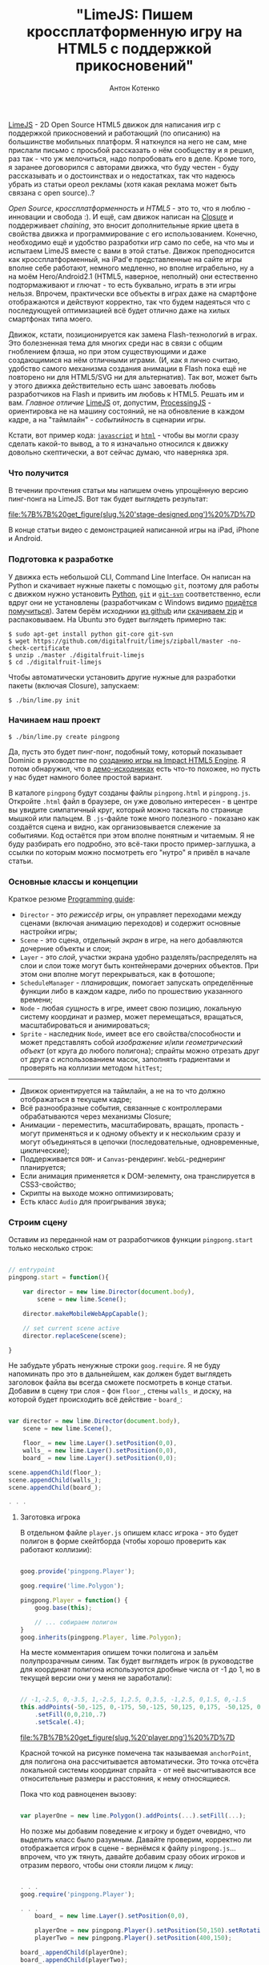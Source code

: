 #+title: "LimeJS: Пишем кроссплатформенную игру на HTML5 с поддержкой прикосновений"
#+publishDate: <2011-02-15T22:10>
#+tags: html5 javascript limejs
#+hugo_section: blog-ru
#+author: Антон Котенко

[[http://www.limejs.com][LimeJS]] - 2D Open Source HTML5 движок для
написания игр с поддержкой прикосновений и работающий (по описанию) на
большинстве мобильных платформ. Я наткнулся на него не сам, мне прислали
письмо с просьбой рассказать о нём сообществу и я решил, раз так - что
уж мелочиться, надо попробовать его в деле. Кроме того, я заранее
договорился с авторами движка, что буду честен - буду рассказывать и о
достоинствах и о недостатках, так что надеюсь убрать из статьи ореол
рекламы (хотя какая реклама может быть связана с open source)..?

/Open Source/, /кроссплатформенность/ и /HTML5/ - это то, что я люблю -
инновации и свобода :). И ещё, сам движок написан на
[[http://code.google.com/closure/][Closure]] и поддерживает /chaining/,
это вносит дополнительные яркие цвета в свойства движка и
программирование с его использованием. Конечно, необходимо ещё и
удобство разработки игр само по себе, на что мы и испытаем LimeJS вместе
с вами в этой статье. Движок преподносится как кроссплатформенный, на
iPad'е представленные на сайте игры вполне себе работают, немного
медленно, но вполне играбельно, ну а на моём Hero/Android2.1 (HTML5,
наверное, неполный) они естественно подтормаживают и глючат - то есть
буквально, играть в эти игры нельзя. Впрочем, практически все объекты в
играх даже на смартфоне отображаются и действуют корректно, так что
будем надеяться что с последующуей оптимизацией всё будет отлично даже
на хилых смартфонах типа моего.

Движок, кстати, позиционируется как замена Flash-технологий в играх. Это
болезненная тема для многих среди нас в связи с общим гноблением флэша,
но при этом существующими и даже создающимися на нём отличными играми.
(И, как я лично считаю, удобство самого механизма создания анимации в
Flash пока ещё не повторено ни для HTML5/SVG ни для альтернатив). Так
вот, может быть у этого движка действительно есть шанс завоевать любовь
разработчиков на Flash и привить им любовь к HTML5. Решать им и вам.
/Главное отличие/ [[http://www.limejs.com][LimeJS]] от, допустим,
[[http://processingjs.org/][ProcessingJS]] - ориентировка не на машину
состояний, не на обновление в каждом кадре, а на "таймлайн" -
/событийность/ в сценарии игры.

Кстати, вот пример кода:
[[http://paste.pocoo.org/show/336927/][=javascript=]] и
[[http://paste.pocoo.org/show/336929/][=html=]] - чтобы вы могли сразу
сделать какой-то вывод, а то я изначально относился к движку довольно
скептически, а вот сейчас думаю, что наверняка зря.

*** Что получится
:PROPERTIES:
:CUSTOM_ID: что-получится
:END:
В течении прочтения статьи мы напишем очень упрощённую версию пинг-понга
на LimeJS. Вот так будет выглядеть результат:

#+caption: Мужчины в синих шортах на футбольном поле с детским мячиком
[[file:%7B%7B%20get_figure(slug,%20'stage-designed.png')%20%7D%7D]]

В конце статьи видео с демонстрацией написанной игры на iPad, iPhone и
Android.

*** Подготовка к разработке
:PROPERTIES:
:CUSTOM_ID: подготовка-к-разработке
:END:
У движка есть небольшой CLI, Command Line Interface. Он написан на
Python и скачивает нужные пакеты с помощью =git=, поэтому для работы с
движком нужно установить [[http://python.org/download/][Python]],
[[http://git-scm.com/download][=git=]] и
[[http://www.kernel.org/pub/software/scm/git/docs/git-svn.html][=git-svn=]]
соответственно, если вдруг они не установлены (разработчикам с Windows
видимо
[[http://stackoverflow.com/questions/350907/git-svn-on-windows-where-to-get-binaries][придётся
помучиться]]). Затем берём исходники
[[http://github.com/digitalfruit/limejs][из github]] или
[[https://github.com/digitalfruit/limejs/zipball/master][скачиваем zip]]
и распаковываем. На Ubuntu это будет выглядеть примерно так:

#+begin_example
$ sudo apt-get install python git-core git-svn
$ wget https://github.com/digitalfruit/limejs/zipball/master -no-check-certificate
$ unzip ./master ./digitalfruit-limejs
$ cd ./digitalfruit-limejs
#+end_example

Чтобы автоматически установить другие нужные для разработки пакеты
(включая Closure), запускаем:

#+begin_example
$ ./bin/lime.py init
#+end_example

*** Начинаем наш проект
:PROPERTIES:
:CUSTOM_ID: начинаем-наш-проект
:END:
#+begin_example
$ ./bin/lime.py create pingpong
#+end_example

Да, пусть это будет пинг-понг, подобный тому, который показывает Dominic
в руководстве по [[http://vimeo.com/17161851][созданию игры на Impact
HTML5 Engine]]. Я потом обнаружил, что в
[[https://github.com/digitalfruit/limejs/tree/master/lime/demos/pong][демо-исходниках]]
есть что-то похожее, но пусть у нас будет намного более простой вариант.

В каталоге =pingpong= будут созданы файлы =pingpong.html= и
=pingpong.js=. Откройте =.html= файл в браузере, он уже довольно
интересен - в центре вы увидите симпатичный круг, который можно таскать
по странице мышкой или пальцем. В =.js=-файле тоже много полезного -
показано как создаётся сцена и видно, как организовывается слежение за
событиями. Код остаётся при этом вполне понятным и читаемым. Я не буду
разбирать его подробно, это всё-таки просто пример-заглушка, а ссылки по
которым можно посмотреть его "нутро" я привёл в начале статьи.

*** Основные классы и концепции
:PROPERTIES:
:CUSTOM_ID: основные-классы-и-концепции
:END:
Краткое резюме [[http://www.limejs.com/0-getting-started][Programming
guide]]:

- =Director= - это /режиссёр/ игры, он управляет переходами между
  сценами (включая анимацию переходов) и содержит основные настройки
  игры;
- =Scene= - это сцена, отдельный /экран/ в игре, на него добавляются
  дочерние объекты и слои;
- =Layer= - это /слой/, участки экрана удобно разделять/распределять на
  слои и слои тоже могут быть контейнерами дочерних объектов. При этом
  они вполне могут перекрываться, как в фотошопе;
- =ScheduleManager= - /планировщик/, помогает запускать определённые
  функции либо в каждом кадре, либо по прошествию указанного времени;
- =Node= - любая /сущность/ в игре, имеет свою позицию, локальную
  систему координат и размер, может перемещаться, вращаться,
  масштабироваться и анимироваться;
- =Sprite= - наследник =Node=, имеет все его свойства/способности и
  может представлять собой /изображение/ и/или /геометрический объект/
  (от круга до любого полигона); спрайты можно отрезать друг от друга с
  использованием масок, заполнять градиентами и проверять на коллизии
  методом =hitTest=;

--------------

- Движок ориентируется на таймлайн, а не на то что должно отображаться в
  текущем кадре;
- Всё разнообразные события, связанные с контроллерами обрабатываются
  через механизмы Closure;
- Анимации - переместить, масштабировать, вращать, пропасть - могут
  применяться и к одному объекту и к нескольким сразу и могут
  объединяться в цепочки (последовательные, одновременные, циклические);
- Поддерживается =DOM=- и =Canvas=-рендеринг. =WebGL=-реднеринг
  планируется;
- Если анимация применяется к DOM-эелемнту, она транслируется в
  CSS3-свойство;
- Скрипты на выходе можно оптимизировать;
- Есть класс =Audio= для проигрывания звука;

*** Строим сцену
:PROPERTIES:
:CUSTOM_ID: строим-сцену
:END:
Оставим из переданной нам от разработчиков функции =pingpong.start=
только несколько строк:

#+begin_src javascript

// entrypoint
pingpong.start = function(){

    var director = new lime.Director(document.body),
        scene = new lime.Scene();

    director.makeMobileWebAppCapable();

    // set current scene active
    director.replaceScene(scene);

}
#+end_src

Не забудьте убрать ненужные строки =goog.require=. Я не буду напоминать
про это в дальнейшем, как должен будет выглядеть заголовок файла вы
всегда сможете посмотреть в конце статьи. Добавим в сцену три слоя - фон
=floor_=, стены =walls_= и доску, на которой будет происходить всё
действие - =board_=:

#+begin_src javascript

var director = new lime.Director(document.body),
    scene = new lime.Scene(),

    floor_ = new lime.Layer().setPosition(0,0),
    walls_ = new lime.Layer().setPosition(0,0),
    board_ = new lime.Layer().setPosition(0,0);

scene.appendChild(floor_);
scene.appendChild(walls_);
scene.appendChild(board_);

. . .
#+end_src

**** Заготовка игрока
:PROPERTIES:
:CUSTOM_ID: заготовка-игрока
:END:
В отдельном файле =player.js= опишем класс игрока - это будет полигон в
форме скейтборда (чтобы хорошо проверить как работают коллизии):

#+begin_src javascript

goog.provide('pingpong.Player');

goog.require('lime.Polygon');

pingpong.Player = function() {
    goog.base(this);

    // ... собираем полигон
}
goog.inherits(pingpong.Player, lime.Polygon);
#+end_src

На месте комментария опишем точки полигона и зальём полупрозрачным
синим. Так будет выглядеть игрок (в руководстве для координат полигона
используются дробные числа от -1 до 1, но в текущей версии они у меня не
заработали):

#+begin_src javascript

// -1,-2.5, 0,-3.5, 1,-2.5, 1,2.5, 0,3.5, -1,2.5, 0,1.5, 0,-1.5
this.addPoints(-50,-125, 0,-175, 50,-125, 50,125, 0,175, -50,125, 0,75, 0,-75)
    .setFill(0,0,210,.7)
    .setScale(.4);
#+end_src

#+caption: Игрок
[[file:%7B%7B%20get_figure(slug,%20'player.png')%20%7D%7D]]

Красной точкой на рисунке помечена так называемая =anchorPoint=, для
полигона она рассчитывается автоматически. Это точка отсчёта локальной
системы координат спрайта - от неё высчитываются все относительные
размеры и расстояния, к нему относящиеся.

Пока что код равноценен вызову:

#+begin_src javascript

var playerOne = new lime.Polygon().addPoints(...).setFill(...);
#+end_src

Но позже мы добавим поведение к игроку и будет очевидно, что выделить
класс было разумным. Давайте проверим, корректно ли отображается игрок в
сцене - вернёмся к файлу =pingpong.js=... впрочем, что уж тянуть,
давайте добавим сразу обоих игроков и отразим первого, чтобы они стояли
лицом к лицу:

#+begin_src javascript

. . .
goog.require('pingpong.Player');

. . .
    board_ = new lime.Layer().setPosition(0,0),

    playerOne = new pingpong.Player().setPosition(50,150).setRotation(180),
    playerTwo = new pingpong.Player().setPosition(400,150);

board_.appendChild(playerOne);
board_.appendChild(playerTwo);

. . .
#+end_src

Перед запуском в браузере, нужно произвести ещё одно мановение -
обновить зависимости Closure (за счёт этого в =.html= могут быть
включены только =base.js= и =pingpong.js=, а остальные внешние файлы
подгружаются автоматически через =goog.require=). При этом в текущей
версии библиотеки есть небольшой баг - при создании имя проекта не
добавляется в файл =./bin/projects=. Поэтому прежде нужно добавить
строку =pingpong= в =./bin.projects=, а потом обновить зависимости:

#+begin_example
$ vim ./bin/projects   # add `pingpong` line
$ ./bin/lime.py update
#+end_example

Итак, вот что сейчас на экране:

#+caption: Пляжники в синих плавках
[[file:%7B%7B%20get_figure(slug,%20'stage1.png')%20%7D%7D]]

**** Заготовка мячика
:PROPERTIES:
:CUSTOM_ID: заготовка-мячика
:END:
Создадим файл =ball.js= с таким содержимым:

#+begin_src javascript

goog.provide('pingpong.Ball');

goog.require('lime.Circle');

pingpong.Ball = function() {
    goog.base(this);

    this.setFill(255,0,0,.7)
        .setSize(20,20);
}
goog.inherits(pingpong.Ball, lime.Circle);
#+end_src

Обновим зависимости:

#+begin_example
$ ./bin/lime.py update
#+end_example

И добавим мячик на доску в =pingpong.js=:

#+begin_src javascript

. . .
goog.require('pingpong.Ball');
. . .

    playerOne = new pingpong.Player().setPosition(50,150).setRotation(180),
    playerTwo = new pingpong.Player().setPosition(400,150),
    ball = new pingpong.Ball().setPosition(275,150);

board_.appendChild(playerOne);
board_.appendChild(playerTwo);
board_.appendChild(ball);
#+end_src

#+caption: Пляжники в синих плавках с мячиком
[[file:%7B%7B%20get_figure(slug,%20'stage2.png')%20%7D%7D]]

**** Фон
:PROPERTIES:
:CUSTOM_ID: фон
:END:
Давайте зададим фон на поле с игроками, для каждого игрока половина поля
своего цвета. Добавим к =Director= параметры размеров экрана игры:

#+begin_src javascript

var director = new lime.Director(document.body,600,480),
#+end_src

Эти размеры никак не соотносятся с какими-либо пикселями - полотно игры
автоматически масштабируется или разворачивается на весь экран при
необходимости, но эти размеры позволяют задавать относительное положение
элементов на полотне. Поправим позиции мяча и игроков в соответствии с
ними:

#+begin_src javascript

playerOne = new pingpong.Player().setPosition(40,240).setRotation(180),
playerTwo = new pingpong.Player().setPosition(600,240),
ball = new pingpong.Ball().setPosition(320,240);
#+end_src

При изменении размеров окна так, чтобы поле было меньше чем указанные
размеры, логика может сбиваться - хотя скорее всего, это я при
тестированиях указал в каком-то месте координаты не так, как нужно было.

Теперь, наконец, фон. Это будут просто два спрайта, разделяющие экран
пополам - никакой побочной логики.

#+begin_src javascript

floor_.appendChild(new lime.Sprite().setPosition(160,240)
                                    .setSize(320,480)
                                    .setFill(100,100,100));
floor_.appendChild(new lime.Sprite().setPosition(480,240)
                                    .setSize(320,480)
                                    .setFill(200,200,200));

board_.appendChild(...);
. . .
#+end_src

#+caption: Пляжники в синих плавках с мячиком на асфальте
[[file:%7B%7B%20get_figure(slug,%20'stage3.png')%20%7D%7D]]

**** Заготовка стен
:PROPERTIES:
:CUSTOM_ID: заготовка-стен
:END:
У стен будет совсем немного логики, но тем не менее тоже выделим их в
отдельный класс. Стены будут размером 20x20. Создадим файл =wall.js= с
таким содержимым:

#+begin_src javascript

goog.provide('pingpong.Wall');

goog.require('lime.Sprite');

pingpong.Wall = function() {
    goog.base(this);

    this.setFill(255,255,0)
        .setSize(20,20);
}
goog.inherits(pingpong.Wall, lime.Sprite);
#+end_src

Обновим зависимости:

#+begin_example
$ ./bin/lime.py update
#+end_example

И расставим стены вдоль краёв полотна в =pingpong.js=:

#+begin_src javascript

. . .
goog.require('pingpong.Wall');
. . .

floor_.appendChild(...);

// horizontal walls
for (x = 10; x <= 630; x += 20) {
    walls_.appendChild(new pingpong.Wall().setPosition(x, 10));
    walls_.appendChild(new pingpong.Wall().setPosition(x, 470));
}
// vertical walls
for (y = 30; y <= 450; y += 20) {
    walls_.appendChild(new pingpong.Wall().setPosition(10, y));
    walls_.appendChild(new pingpong.Wall().setPosition(630, y));
}

board_.appendChild(...);
#+end_src

Всё, поле наконец готово - можно приступать к логике!

#+caption: Пляжники в синих плавках с мячиком на серых квадратах,
окружённые жёлтыми ящиками
[[file:%7B%7B%20get_figure(slug,%20'stage4.png')%20%7D%7D]]

**** Логика игроков
:PROPERTIES:
:CUSTOM_ID: логика-игроков
:END:
Спрайт игрока должен постепенно двигаться по вертикали к точке, в
которую нажали мышью или пальцем, при этом не врезаясь в стены. Движение
делается просто:

#+begin_src javascript

. . .

director.makeMobileWebAppCapable();

goog.events.listen(floor_,['mousedown','touchstart'],function(e){
    var player_ = (e.position.x <= 320) ? playerOne : playerTwo;
    player_.runAction(
            new lime.animation.MoveTo(
                        player_.alignBounds(player_.getPosition().x,
                                            e.position.y))
                              .setDuration(1));
});

director.replaceScene(scene);
#+end_src

Но при таком поведении игроки проходят сквозь стены. Не будем сохранять
экзепляры каждой стены, чтобы тестировать на столкновение с игроками,
просто позволим программисту задать за какие границы игроку нельзя
попадать - добавим два метода в конец =player.js=:

#+begin_src javascript

pingpong.Player.prototype.setMovementBounds = function(top,right,bottom,left) {
    this._moveBounds = new goog.math.Box(top,right,bottom,left);
    return this;
}

pingpong.Player.prototype.alignBounds = function(x, y) {
    if (this._moveBounds === undefined) return new goog.math.Coordinate(x, y);
    var size_ = new goog.math.Size(this.getSize().width * this.getScale().x,
                                   this.getSize().height * this.getScale().y);
    var newX = x, newY = y;
    if (x < (this._moveBounds.left + (size_.width / 2)))
                  newX = this._moveBounds.left + (size_.width / 2);
    if (x > (this._moveBounds.right - (size_.width / 2)))
                  newX = this._moveBounds.right - (size_.width / 2);
    if (y < (this._moveBounds.top + (size_.height / 2)))
                  newY = this._moveBounds.top + (size_.height / 2);
    if (y > (this._moveBounds.bottom - (size_.height / 2)))
                  newY = this._moveBounds.bottom - (size_.height / 2);
    return new goog.math.Coordinate(newX, newY);
}
#+end_src

Первый позволяет устанавливать прямоугольные границы для игрока, а
второй - вернуть выровненную относительно этих границ позицию. Заметьте,
что при расчётах учитывается вектор масштабирования.

Теперь в =pingpong.js= обновим определение игроков:

#+begin_src javascript

playerOne = new pingpong.Player().setPosition(40,240)
                                 .setRotation(180)
                                 .setMovementBounds(20,620,460,20),
playerTwo = new pingpong.Player().setPosition(600,240)
                                 .setMovementBounds(20,620,460,20),
#+end_src

И исправим событие, их перемещающее:

#+begin_src javascript

goog.events.listen(floor_,['mousedown','touchstart'],function(e){
    var player_ = (e.position.x <= 320) ? playerOne : playerTwo;
    player_.runAction(
            new lime.animation.MoveTo(
                    player_.alignBounds(player_.getPosition().x,
                                        e.screenPosition.y))
                              .setDuration(2));
});
#+end_src

**** Логика мяча
:PROPERTIES:
:CUSTOM_ID: логика-мяча
:END:
Для мяча понадобится несколько дополнительных функций. Одна позволяет
ограничивать движение прямоугольным регионом, так же как и у и игрока,
другая устанавливает скорость движения мяча, третья сбрасывает его
положение в начальную точку (=ball.js=):

#+begin_src javascript

pingpong.Ball = function() {
    goog.base(this);

    this.setFill(255,0,0,.7)
        .setSize(20,20);

    this._xCoef = 1;
    this._yCoef = 1;

    this._resetPos = new goog.math.Coordinate(0, 0);
    this._velocity = 2;
}
goog.inherits(pingpong.Ball,lime.Circle);

pingpong.Ball.prototype.setMovementBounds = function(top,right,bottom,left) {
    this._moveBounds = new goog.math.Box(top,right,bottom,left);
    return this;
}

pingpong.Ball.prototype.setVelocity = function(velocity) {
    if (velocity) this._velocity = velocity;
    return this;
}

pingpong.Ball.prototype.setResetPosition = function(x, y) {
    this._resetPos = new goog.math.Coordinate(x, y);
    return this;
}
#+end_src

Туда же допишем основную функцию проверки, поймал ли один из игроков мяч
и сброса позиции мяча, если нет. Если произошёл удар о вертикальную
стенку, функция возвращает позицию удара, чтобы внешняя функция смогла
определить, кто из игроков виноват, рассудив по их расположению.

#+begin_src javascript

pingpong.Ball.prototype.updateAndCheckHit = function(dt,playerOne,playerTwo) {
    var newPos_ = this.getPosition();
    var size_ = new goog.math.Size(this.getSize().width * this.getScale().x,
                                   this.getSize().height * this.getScale().y);
    newPos_.x += this._xCoef * this._velocity * dt;
    newPos_.y += this._yCoef * this._velocity * dt;
    var hitVBounds_ = false; // vertical bounds were hit
    if (this._moveBounds !== undefined) {
        if (newPos_.x <= (this._moveBounds.left + (size_.width / 2)))
                         { this._xCoef = 1; hitVBounds_ = true; }
        if (newPos_.x >= (this._moveBounds.right - (size_.width / 2)))
                         { this._xCoef = -1; hitVBounds_ = true; }
        if (newPos_.y <= (this._moveBounds.top + (size_.height / 2)))
                         this._yCoef = 1;
        if (newPos_.y >= (this._moveBounds.bottom - (size_.height / 2)))
                         this._yCoef = -1;
    }
    var p1catched_ = playerOne.catched(this.getParent().localToScreen(newPos_));
    var p2catched_ = playerTwo.catched(this.getParent().localToScreen(newPos_));
    if (hitVBounds_ && !p1catched_ && !p2catched_) {
        this.setPosition(this._resetPos.x,this._resetPos.y);
        return newPos_;
    } else if (p1catched_) { this.xCoef = 1; return null; }
      else if (p2catched_) { this.xCoef = -1; return null; }
    this.setPosition(newPos_.x, newPos_.y);
    return null;
}
#+end_src

#+begin_quote
В подобных функциях требуется внимательно следить за координатной
системой, с которой вы работаете в данный момент и правильно их
конвертировать при необходимости. В данном случае =parent= - это слой,
на котором располагается мяч и позиция мяча - это позиция относительно
системы координат слоя. Таким образом, мы переводим координату позиции
мяча в системе координат слоя в экранную систему координат перед
передачей, а в методе =catched=, описанном ниже, переводим переданную
позицию из экранной системы координат в локальную систему координат
игрока.
#+end_quote

В =player.js= добавим использующуйся в предыдущей функции метод
=catched=. Он, учитывая координаты всех точек полигона игрока + масштаб
и поворот, возвращает попала ли переданная позиция в область полигона
или нет:

#+begin_src javascript

pingpong.Player.prototype.catched = function(pos) {
    var p = this.getPoints(),
        s = this.getScale(),
        r = this.getRotation(),
        plen = p.length,
        coord = this.screenToLocal(pos),
        inPoly = false;

    var rsin = Math.sin(r * Math.PI / 180),
        rcos = Math.cos(r * Math.PI / 180),
        csx = coord.x * s.x,
        csy = coord.y * s.y,
        crx = (csx * rcos) - (csy * rsin),
        cry = (csx * rsin) + (csy * rcos);
        crx = coord.x, cry = coord.y;

    if (plen > 2) {
        var i, j, c = 0;

        for (i = 0, j = plen - 1; i < plen; j = i++) {
            var pix_ = p[i].x, piy_ = p[i].y,
                pjx_ = p[j].x, pjy_ = p[j].y;

            if (((piy_ > cry) != (pjy_ > cry)) &&
                (crx < (pjx_ - pix_) * (cry - piy_) /
                    (pjy_ - piy_) + pix_)) {
                    inPoly = !inPoly;
                }
        }
    }

    return inPoly;
}
#+end_src

Установим все необходимые настройки при инициализации мяча в
=pingpong.js=:

#+begin_src javascript

ball = new pingpong.Ball().setPosition(320,240)
                          .setMovementBounds(20,620,460,20)
                          .setVelocity(.2)
                          .setResetPosition(320,240);
#+end_src

И, самое главное, проверка событий, произошедших с мячом. Для этого мы
используем метод =schedule= из =sheduleManager=, он вызывает переданную
функцию в каждом кадре, сообщая о прошедшем с предыдущего кадра времени.
Пока будем хаять проигравшего в консоли, а в следущей подглаве сделаем
для этого =Label=:

#+begin_src javascript

goog.events.listen(. . .);

var hitPos_;
lime.scheduleManager.schedule(function(dt){
    if (hitPos_ = ball.updateAndCheckHit(dt, playerOne, playerTwo)) {
       console.log('player',(hitPos_.x <= 320) ? 1 : 2,'is a loser');
    };
},ball);

director.replaceScene(scene);
#+end_src

**** Сообщение о проигрыше
:PROPERTIES:
:CUSTOM_ID: сообщение-о-проигрыше
:END:
Теперь добавим лэйбл, который будет сообщать о проигравшем игроке. Не
будем сильно заморачиваться отсчитывая очки, просто напишем кто
пропустил мяч:

#+begin_src javascript

ball = . . .
       .setResetPosition(320,240),

label = new lime.Label().setPosition(280,30)
                        .setText('').setFontFamily('Verdana')
                        .setFontColor('#c00').setFontSize(18)
                        .setFontWeight('bold').setSize(150,30);
#+end_src

Не забудем добавить лейбл на слой с доской:

#+begin_src javascript

board_.appendChild(ball);
board_.appendChild(label);
#+end_src

И, исправим вывод текста о проигрыше на лейбл вместо консоли:

#+begin_src javascript

goog.events.listen(. . .);

var hitPos_ = null, defDelay_ = 500, delay_ = defDelay_;
lime.scheduleManager.schedule(function(dt){
    delay_ -= dt;
    if (delay_ <= 0) label.setText('');
    if (hitPos_ = ball.updateAndCheckHit(dt, playerOne, playerTwo)) {
       label.setText('player ' + ((hitPos_.x <= 320) ? 1 : 2) + ' is a loser');
       delay_ = defDelay_;
    };
},ball);

director.replaceScene(scene);
#+end_src

Всё, мячик летается по полю, отбивается от игроков, пропустивший
наказывается страшной красной надписью - для демонстрационной игры, я
считаю, достаточно.

**** Марафет
:PROPERTIES:
:CUSTOM_ID: марафет
:END:
Отлично, теперь давайте наведём небольшой марафет, чтобы
продемонстрировать работу с градиентами и текстурами.

Сделаем фон приятного зелёно-травяного цвета - поменяем инициализацию
фоновых спрайтов в =pingpong.js=:

#+begin_src javascript

floor_.appendChild(new lime.Sprite().setPosition(160,240)
                                    .setSize(321,480)
                                    .setFill(new lime.fill.LinearGradient()
                                                     .setDirection(0,1,1,0)
                                                     .addColorStop(0,0,92,0,1)
                                                     .addColorStop(1,134,200,105,1)));
floor_.appendChild(new lime.Sprite().setPosition(480,240)
                                    .setSize(320,480)
                                    .setFill(new lime.fill.LinearGradient()
                                                     .setDirection(1,1,0,0)
                                                     .addColorStop(0,0,92,0,1)
                                                     .addColorStop(1,134,200,105,1)));
#+end_src

Сделаем игрокам (=player.js=) немного прозрачный синий морской градиент:

#+begin_src javascript

this.addPoints(-50,-125, 0,-175, 50,-125, 50,125, 0,175, -50,125, 0,75, 0,-75)
    .setFill(new lime.fill.LinearGradient()
                          .setDirection(0,1,1,0)
                          .addColorStop(0,0,0,210,.7)
                          .addColorStop(1,0,0,105,.7))
    .setScale(.4);
#+end_src

Мячу (=ball.js=) поставим текстуру с мячиком:

#+begin_src javascript

this.setFill('./ball.png')
    .setSize(20,20);
#+end_src

Стену (=wall.js=) раскрасим в бетонно-синий цвет и отнаследуем от
=RoundedRect=:

#+begin_src javascript

pingpong.Wall = function() {
    goog.base(this);

    this.setFill(109,122,181)
        .setSize(20,20)
        .setRadius(3);
}
goog.inherits(pingpong.Wall, lime.RoundedRect);
#+end_src

Вот, теперь у нас всё выглядит много симпатичнее:

#+caption: Мужчины в синих шортах на футбольном поле с детским мячиком
[[file:%7B%7B%20get_figure(slug,%20'stage-designed.png')%20%7D%7D]]

**** Компиляция
:PROPERTIES:
:CUSTOM_ID: компиляция
:END:
Итак, демонстрационная игра готова. Исходники, которые получились у
меня:

[[http://paste.pocoo.org/show/338943/][=pingpong.js=]] |
[[http://paste.pocoo.org/show/338944/][=player.js=]] |
[[http://paste.pocoo.org/show/338945/][=ball.js=]] |
[[http://paste.pocoo.org/show/338946/][=wall.js=]] |
[[http://dl.dropbox.com/u/928694/test-pingpong/ball.png][=ball.png=]] |
[[http://paste.pocoo.org/show/338948/][=pingpong.html=]]

Теперь перепроверьте все =goog.require= - уберите неиспользуемые вызовы,
затем обновите зависимости и соберите всё в один скрипт:

#+begin_example
$ ./bin/lime.py update
$ ./bin/lime.py build pingpong -o pingpong/compiled/pp.js
#+end_example

Теперь в папку =compiled= можно скопировать =pingpong.html= и в
заголовке поменять вызовы JavaScript:

#+begin_src html

<!DOCTYPE HTML>

<html>
<head>
    <title>pingpong</title>
    <script type="text/javascript" src="pp.js"></script>
</head>

<body onload="pingpong.start()"></body>

</html>
#+end_src

*** Резюме
:PROPERTIES:
:CUSTOM_ID: резюме
:END:
Сначала я относился к движку немного скептически, представленные на
сайте две (всего) игры чересчур каузальны, я не очень это люблю. Мало
примеров и подробностей в документации и многовато всего нужно для
установки. И ещё очень кислотный незамысловатый квадратик в =favicon=...
:)

Но потом я поиграл в игру с числами и она оказалась довольно-таки
захватывающей (похожа на =Super 7 HD= для iPad - попроще конечно, раз
демка). А потом, когда потренировался при написании игры из статьи, всё
оказалось довольно удобно, продумано и даже минималистично. Есть мелкие
сырости и неосвещённые в документации вещи, но если код
forward-compatible, то почему-бы и нет - ребята прямо сейчас исправляют
все эти вещи.

Главное - это действительно не state-machine, которые сейчас модно
делать - здесь можно отталкиваться от сценария игры, привязываясь к
событиям, а не ко времени или текущему кадру, вам не надо думать как
оптимизировать отрисовку многих объектов в следующем кадре - да, почти
что Flash, жаль что без редактора.

*** Видео
:PROPERTIES:
:CUSTOM_ID: видео
:END:

#+begin_html
  <iframe src="http://player.vimeo.com/video/19973495" width="400" height="300" frameborder="0">
#+end_html

#+begin_html
  </iframe>
#+end_html

#+begin_html
  <p>
#+end_html

LimeJS Engine demonstation on iPhone - PingPong game from Ulric Wilfred
on Vimeo.

#+begin_html
  </p>
#+end_html

#+begin_html
  <iframe src="http://player.vimeo.com/video/19973601" width="400" height="706" frameborder="0">
#+end_html

#+begin_html
  </iframe>
#+end_html

#+begin_html
  <p>
#+end_html

LimeJS Engine demonstation on Android - PingPong game from Ulric Wilfred
on Vimeo.

#+begin_html
  </p>
#+end_html

#+begin_html
  <iframe src="http://player.vimeo.com/video/19973167" width="400" height="225" frameborder="0">
#+end_html

#+begin_html
  </iframe>
#+end_html

#+begin_html
  <p>
#+end_html

LimeJS Engine demonstation on iPad - PingPong game from Ulric Wilfred on
Vimeo.

#+begin_html
  </p>
#+end_html

(Видео записаны с помощью авторов движка)

*** Поиграть
:PROPERTIES:
:CUSTOM_ID: поиграть
:END:
[[http://shamansir.madfire.net/_pingpong/pingpong.html][Здесь можно
попробовать поиграть]] (может глючить, потому что это очень упрощённая
версия, сравнивайте пожалуйста ожидания работы на вашей платформе с
приведёнными выше видео)

#+caption: QRCode
[[file:%7B%7B%20get_figure(slug,%20'qrcode.png')%20%7D%7D]]

P.S. Отдельное спасибо [[http://www.lazio.com.ua/][lazio_od]], он
помогал мне в тестировании одновременно с авторами движка.
